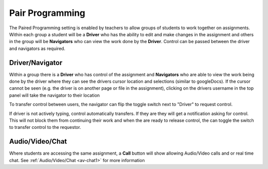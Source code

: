 .. meta::
   :description: Pair Programming is enabled by teachers to allow groups of students to collaborate on assignments.
   
.. _pair-programming:

Pair Programming
================

The Paired Programming setting is enabled by teachers to allow groups of students to work together on assignments.  Within each group a student will be a **Driver** who has the ability to edit and make changes in the assignment and others in the group will be **Navigators** who can view the work done by the **Driver**. Control can be passed between the driver and navigators as required.

Driver/Navigator
----------------

Within a group there is a **Driver** who has control of the assignment and **Navigators** who are able to view the work being done by the driver where they can see the drivers cursor location and selections (similar to googleDocs). If the cursor cannot be seen (e.g. the driver is on another page or file in the assignment), clicking on the drivers username in the top panel will take the navigator to their location

To transfer control between users, the navigator can flip the toggle switch next to "Driver" to request control.

.. image:: /img/driver.png
   :alt: Driver control
   
   
If driver is not actively typing, control automatically transfers. If they are they will get a notification asking for control. This will not block them from continuing their work and when the are ready to release control, the can toggle the switch to transfer control to the requestor.


Audio/Video/Chat
----------------
Where students are accessing the same assignment, a **Call** button will show allowing Audio/Video calls and or real time chat. See :ref:`Audio/Video/Chat <av-chat1>` for more information
